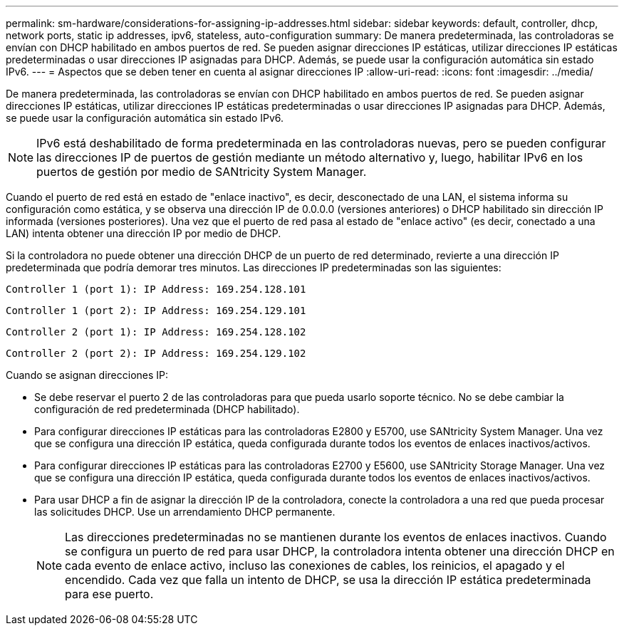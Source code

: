 ---
permalink: sm-hardware/considerations-for-assigning-ip-addresses.html 
sidebar: sidebar 
keywords: default, controller, dhcp, network ports, static ip addresses, ipv6, stateless, auto-configuration 
summary: De manera predeterminada, las controladoras se envían con DHCP habilitado en ambos puertos de red. Se pueden asignar direcciones IP estáticas, utilizar direcciones IP estáticas predeterminadas o usar direcciones IP asignadas para DHCP. Además, se puede usar la configuración automática sin estado IPv6. 
---
= Aspectos que se deben tener en cuenta al asignar direcciones IP
:allow-uri-read: 
:icons: font
:imagesdir: ../media/


[role="lead"]
De manera predeterminada, las controladoras se envían con DHCP habilitado en ambos puertos de red. Se pueden asignar direcciones IP estáticas, utilizar direcciones IP estáticas predeterminadas o usar direcciones IP asignadas para DHCP. Además, se puede usar la configuración automática sin estado IPv6.

[NOTE]
====
IPv6 está deshabilitado de forma predeterminada en las controladoras nuevas, pero se pueden configurar las direcciones IP de puertos de gestión mediante un método alternativo y, luego, habilitar IPv6 en los puertos de gestión por medio de SANtricity System Manager.

====
Cuando el puerto de red está en estado de "enlace inactivo", es decir, desconectado de una LAN, el sistema informa su configuración como estática, y se observa una dirección IP de 0.0.0.0 (versiones anteriores) o DHCP habilitado sin dirección IP informada (versiones posteriores). Una vez que el puerto de red pasa al estado de "enlace activo" (es decir, conectado a una LAN) intenta obtener una dirección IP por medio de DHCP.

Si la controladora no puede obtener una dirección DHCP de un puerto de red determinado, revierte a una dirección IP predeterminada que podría demorar tres minutos. Las direcciones IP predeterminadas son las siguientes:

[listing]
----
Controller 1 (port 1): IP Address: 169.254.128.101
----
[listing]
----
Controller 1 (port 2): IP Address: 169.254.129.101
----
[listing]
----
Controller 2 (port 1): IP Address: 169.254.128.102
----
[listing]
----
Controller 2 (port 2): IP Address: 169.254.129.102
----
Cuando se asignan direcciones IP:

* Se debe reservar el puerto 2 de las controladoras para que pueda usarlo soporte técnico. No se debe cambiar la configuración de red predeterminada (DHCP habilitado).
* Para configurar direcciones IP estáticas para las controladoras E2800 y E5700, use SANtricity System Manager. Una vez que se configura una dirección IP estática, queda configurada durante todos los eventos de enlaces inactivos/activos.
* Para configurar direcciones IP estáticas para las controladoras E2700 y E5600, use SANtricity Storage Manager. Una vez que se configura una dirección IP estática, queda configurada durante todos los eventos de enlaces inactivos/activos.
* Para usar DHCP a fin de asignar la dirección IP de la controladora, conecte la controladora a una red que pueda procesar las solicitudes DHCP. Use un arrendamiento DHCP permanente.
+
[NOTE]
====
Las direcciones predeterminadas no se mantienen durante los eventos de enlaces inactivos. Cuando se configura un puerto de red para usar DHCP, la controladora intenta obtener una dirección DHCP en cada evento de enlace activo, incluso las conexiones de cables, los reinicios, el apagado y el encendido. Cada vez que falla un intento de DHCP, se usa la dirección IP estática predeterminada para ese puerto.

====

